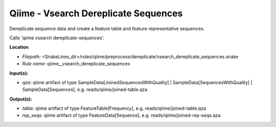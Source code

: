 Qiime - Vsearch Dereplicate Sequences
-----------------------------------------

Dereplicate sequence data and create a feature table and feature representative sequences.

Calls 'qiime vsearch dereplicate-sequences'.

**Location**

- *Filepath:* <SnakeLines_dir>/rules/qiime/preprocess/dereplicate/vsearch_dereplicate_sequences.snake
- *Rule name:* qiime__vsearch_dereplicate_sequences

**Input(s):**

- *qza:* qiime artifact of type SampleData[JoinedSequencesWithQuality] | SampleData[SequencesWithQuality] | SampleData[Sequences], e.g. reads/qiime/joined-table.qza

**Output(s):**

- *table:* qiime artifact of type FeatureTable[Frequency], e.g. reads/qiime/joined-table.qza
- *rep_seqs:* qiime artifact of type FeatureData[Sequence], e.g. reads/qiime/joined-rep-seqs.qza

